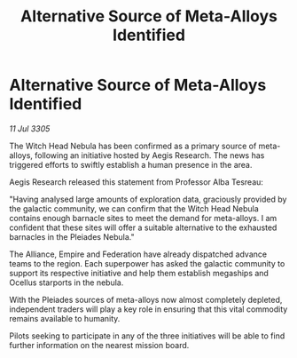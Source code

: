 :PROPERTIES:
:ID:       f3ea54b0-7e7c-4c02-bed7-f959ac3dbdda
:END:
#+title: Alternative Source of Meta-Alloys Identified
#+filetags: :Empire:Alliance:galnet:

* Alternative Source of Meta-Alloys Identified

/11 Jul 3305/

The Witch Head Nebula has been confirmed as a primary source of meta-alloys, following an initiative hosted by Aegis Research. The news has triggered efforts to swiftly establish a human presence in the area. 

Aegis Research released this statement from Professor Alba Tesreau: 

"Having analysed large amounts of exploration data, graciously provided by the galactic community, we can confirm that the Witch Head Nebula contains enough barnacle sites to meet the demand for meta-alloys. I am confident that these sites will offer a suitable alternative to the exhausted barnacles in the Pleiades Nebula." 

The Alliance, Empire and Federation have already dispatched advance teams to the region. Each superpower has asked the galactic community to support its respective initiative and help them establish megaships and Ocellus starports in the nebula. 

With the Pleiades sources of meta-alloys now almost completely depleted, independent traders will play a key role in ensuring that this vital commodity remains available to humanity. 

Pilots seeking to participate in any of the three initiatives will be able to find further information on the nearest mission board.
